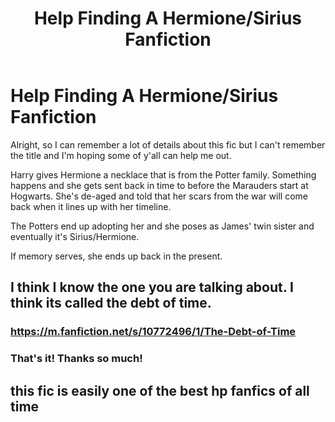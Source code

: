 #+TITLE: Help Finding A Hermione/Sirius Fanfiction

* Help Finding A Hermione/Sirius Fanfiction
:PROPERTIES:
:Author: girlinpink44
:Score: 0
:DateUnix: 1518846635.0
:DateShort: 2018-Feb-17
:END:
Alright, so I can remember a lot of details about this fic but I can't remember the title and I'm hoping some of y'all can help me out.

Harry gives Hermione a necklace that is from the Potter family. Something happens and she gets sent back in time to before the Marauders start at Hogwarts. She's de-aged and told that her scars from the war will come back when it lines up with her timeline.

The Potters end up adopting her and she poses as James' twin sister and eventually it's Sirius/Hermione.

If memory serves, she ends up back in the present.


** I think I know the one you are talking about. I think its called the debt of time.
:PROPERTIES:
:Author: Jeffery95
:Score: 2
:DateUnix: 1518846858.0
:DateShort: 2018-Feb-17
:END:

*** [[https://m.fanfiction.net/s/10772496/1/The-Debt-of-Time]]
:PROPERTIES:
:Author: Jeffery95
:Score: 2
:DateUnix: 1518846894.0
:DateShort: 2018-Feb-17
:END:


*** That's it! Thanks so much!
:PROPERTIES:
:Author: girlinpink44
:Score: 2
:DateUnix: 1518899855.0
:DateShort: 2018-Feb-18
:END:


** this fic is easily one of the best hp fanfics of all time
:PROPERTIES:
:Author: GammaSensei
:Score: 2
:DateUnix: 1519015702.0
:DateShort: 2018-Feb-19
:END:
